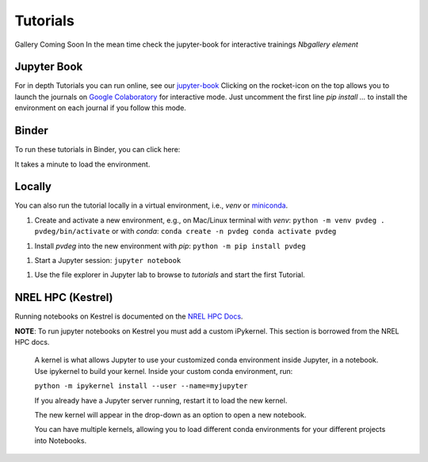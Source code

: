 .. _tutorials:

==========
Tutorials
==========

Gallery Coming Soon  
In the mean time check the jupyter-book for interactive trainings  
*Nbgallery element*  

Jupyter Book
------------

For in depth Tutorials you can run online, see our `jupyter-book
<https://nrel.github.io/PVDegradationTools/intro.html>`_
Clicking on the rocket-icon on the top allows you to launch the journals on `Google Colaboratory
<https://colab.research.google.com/>`_ 
for interactive mode.
Just uncomment the first line `pip install ...`  to install the environment on each journal if you follow this mode.

Binder
------

To run these tutorials in Binder, you can click here:

.. image:: https://mybinder.org/badge_logo.svg
    :target: https://mybinder.org/v2/gh/NREL/PVDegradationTools/main
    :alt: Binder

It takes a minute to load the environment.

Locally
-------

You can also run the tutorial locally in a virtual environment, i.e., `venv` or
`miniconda
<https://docs.conda.io/en/latest/miniconda.html>`_.

1. Create and activate a new environment, e.g., on Mac/Linux terminal with `venv`:
   ``python -m venv pvdeg . pvdeg/bin/activate``
   or with `conda`:
   ``conda create -n pvdeg conda activate pvdeg``

1. Install `pvdeg` into the new environment with `pip`:
   ``python -m pip install pvdeg``

1. Start a Jupyter session:
   ``jupyter notebook``

1. Use the file explorer in Jupyter lab to browse to `tutorials`
   and start the first Tutorial.

NREL HPC (Kestrel)
------------------

Running notebooks on Kestrel is documented on the `NREL HPC Docs <https://nrel.github.io/HPC/Documentation/Development/Jupyter/>`_.

**NOTE**: To run jupyter notebooks on Kestrel you must add a custom iPykernel. This section is borrowed from the NREL HPC docs.


   A kernel is what allows Jupyter to use your customized conda environment inside Jupyter, in a notebook. Use ipykernel to build your kernel. Inside your custom conda environment, run:

   ``python -m ipykernel install --user --name=myjupyter``

   If you already have a Jupyter server running, restart it to load the new kernel.

   The new kernel will appear in the drop-down as an option to open a new notebook.

   You can have multiple kernels, allowing you to load different conda environments for your different projects into Notebooks.
